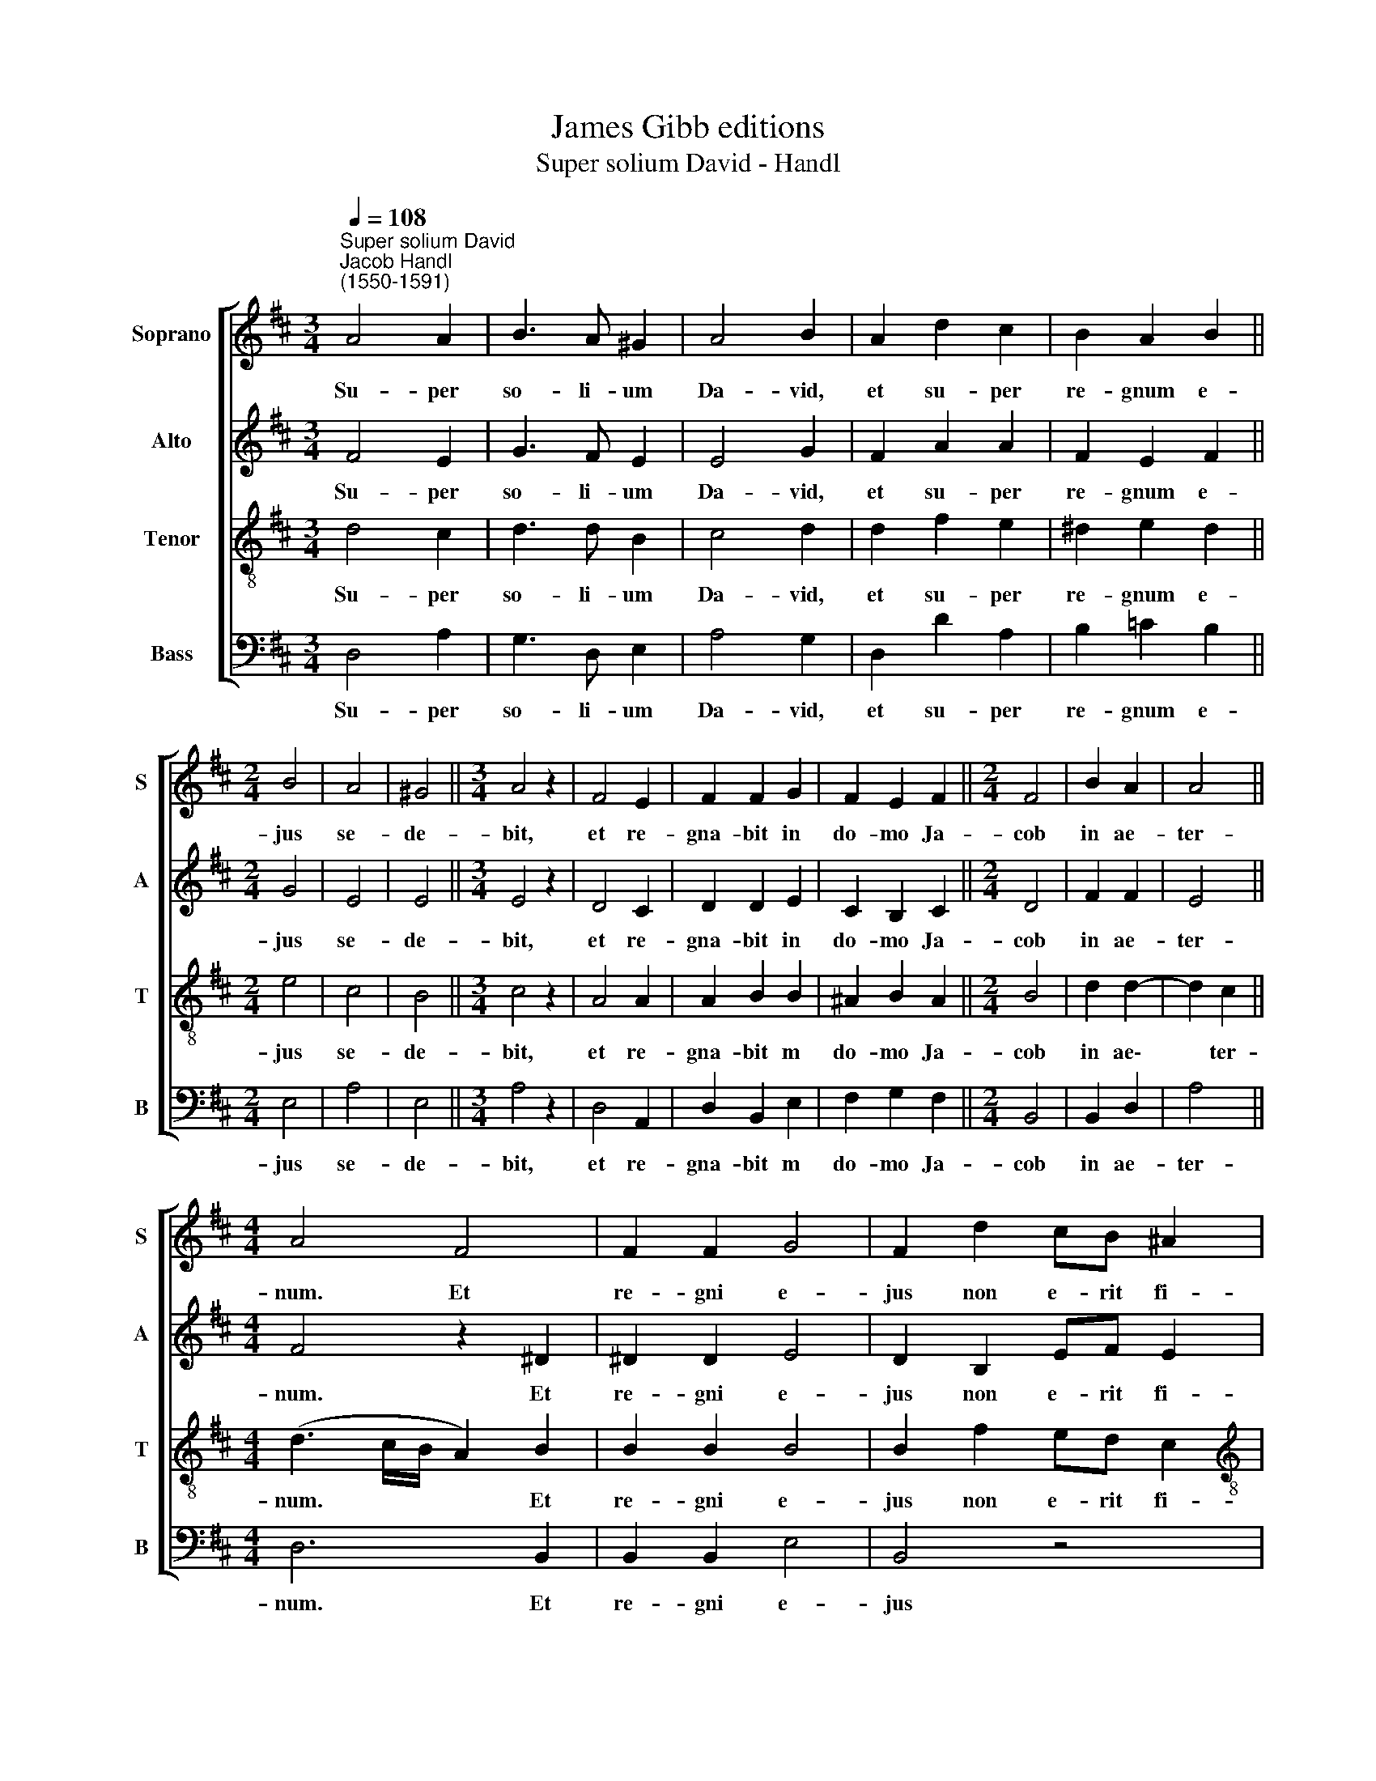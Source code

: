 X:1
T:James Gibb editions
T:Super solium David - Handl
%%score [ 1 2 3 4 ]
L:1/8
Q:1/4=108
M:3/4
K:D
V:1 treble nm="Soprano" snm="S"
V:2 treble nm="Alto" snm="A"
V:3 treble-8 nm="Tenor" snm="T"
V:4 bass nm="Bass" snm="B"
V:1
"^Super solium David""^Jacob Handl\n(1550-1591)" A4 A2 | B3 A ^G2 | A4 B2 | A2 d2 c2 | B2 A2 B2 || %5
w: Su- per|so- li- um|Da- vid,|et su- per|re- gnum e-|
[M:2/4] B4 | A4 | ^G4 ||[M:3/4] A4 z2 | F4 E2 | F2 F2 G2 | F2 E2 F2 ||[M:2/4] F4 | B2 A2 | A4 || %15
w: jus|se-|de-|bit,|et re-|gna- bit in|do- mo Ja-|cob|in ae-|ter-|
[M:4/4] A4 F4 | F2 F2 G4 | F2 d2 cB ^A2 |[M:4/4] B4 z4 | z2 d2 c B2 ^A | B2 =c2 cA[Q:1/4=106] A2 | %21
w: num. Et|re- gni e-|jus non e- rit fi-|nis,|non e- rit fi-|nis, non e- rit fi-|
[Q:1/4=103] A4[Q:1/4=98] A4 |[Q:1/4=95] G2[Q:1/4=93] F2[Q:1/4=92] E2[Q:1/4=46] !fermata!F2 |] %23
w: nis, non|e- rit fi- nis.|
V:2
 F4 E2 | G3 F E2 | E4 G2 | F2 A2 A2 | F2 E2 F2 ||[M:2/4] G4 | E4 | E4 ||[M:3/4] E4 z2 | D4 C2 | %10
w: Su- per|so- li- um|Da- vid,|et su- per|re- gnum e-|jus|se-|de-|bit,|et re-|
 D2 D2 E2 | C2 B,2 C2 ||[M:2/4] D4 | F2 F2 | E4 ||[M:4/4] F4 z2 ^D2 | ^D2 D2 E4 | D2 B,2 EF E2 | %18
w: gna- bit in|do- mo Ja-|cob|in ae-|ter-|num. Et|re- gni e-|jus non e- rit fi-|
[M:4/4] D3 G F E2 ^D | E2 z A AF F2 | F2 A2 GF E2 | F4 E2 E2- | E2 D2 C2 !fermata!D2 |] %23
w: nis, non e- rit fi-|nis, non e- rit fi-|nis, non e- rit fi-|nis, non e\-|* rit fi- nis.|
V:3
 d4 c2 | d3 d B2 | c4 d2 | d2 f2 e2 | ^d2 e2 d2 ||[M:2/4] e4 | c4 | B4 ||[M:3/4] c4 z2 | A4 A2 | %10
w: Su- per|so- li- um|Da- vid,|et su- per|re- gnum e-|jus|se-|de-|bit,|et re-|
 A2 B2 B2 | ^A2 B2 A2 ||[M:2/4] B4 | d2 d2- | d2 c2 ||[M:4/4] (d3 c/B/ A2) B2 | B2 B2 B4 | %17
w: gna- bit m|do- mo Ja-|cob|in ae\-|* ter-|num. * * * Et|re- gni e-|
 B2 f2 ed c2 |[M:4/4][K:treble-8] B2 d2 =cB A2 | B2 f2 ed c2 | ^d2 e2 e (=d2 c) | d2 A2 =c4- | %22
w: jus non e- rit fi-|nis, non e- rit fi-|nis, non e- rit fi-|nis, non e- rit *|nis, non e\-|
 c2 A2 A2 !fermata!A2 |] %23
w: * rit fi- nis.|
V:4
 D,4 A,2 | G,3 D, E,2 | A,4 G,2 | D,2 D2 A,2 | B,2 =C2 B,2 ||[M:2/4] E,4 | A,4 | E,4 || %8
w: Su- per|so- li- um|Da- vid,|et su- per|re- gnum e-|jus|se-|de-|
[M:3/4] A,4 z2 | D,4 A,,2 | D,2 B,,2 E,2 | F,2 G,2 F,2 ||[M:2/4] B,,4 | B,,2 D,2 | A,4 || %15
w: bit,|et re-|gna- bit m|do- mo Ja-|cob|in ae-|ter-|
[M:4/4] D,6 B,,2 | B,,2 B,,2 E,4 | B,,4 z4 |[M:4/4] z2 B,2 A,G, F,2 | E,2 D,2 A,B, F,2 | %20
w: num. Et|re- gni e-|jus|non e- rit fi-|nis, non e- rit fi-|
 B,2 A,2 =C (D A,2) | D,4 A,,4 | =C,2 D,2 A,,2 !fermata!D,2 |] %23
w: nis, non e- rit *|nis, non|e- rit fi- nis.|

